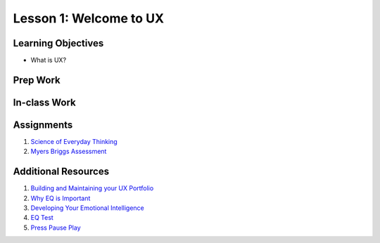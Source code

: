 Lesson 1: Welcome to UX
=======================

Learning Objectives
-------------------

* What is UX?


Prep Work
---------

In-class Work
-------------

Assignments
-----------

1. `Science of Everyday Thinking <https://courses.edx.org/courses/course-v1:UQx+Think101x+1T2017/info/>`_
2. `Myers Briggs Assessment <https://www.16personalities.com/free-personality-test/>`_

Additional Resources
--------------------

1. `Building and Maintaining your UX Portfolio <https://www.lynda.com/User-Experience-tutorials/Building-Maintaining-Your-UX-Design-Portfolio/483023-2.html/>`_
2. `Why EQ is Important <https://www.fastcompany.com/3059481/7-reasons-why-emotional-intelligence-is-one-of-the-fastest-growing-job-skills/>`_
3. `Developing Your Emotional Intelligence <https://www.lynda.com/Leadership-Management-tutorials/Developing-Your-Emotional-Intelligence/570966-2.html/>`_
4. `EQ Test <https://globalleadershipfoundation.com/geit/eitest.html/>`_
5. `Press Pause Play <https://youtu.be/-rvlaTg3vPg/>`_

